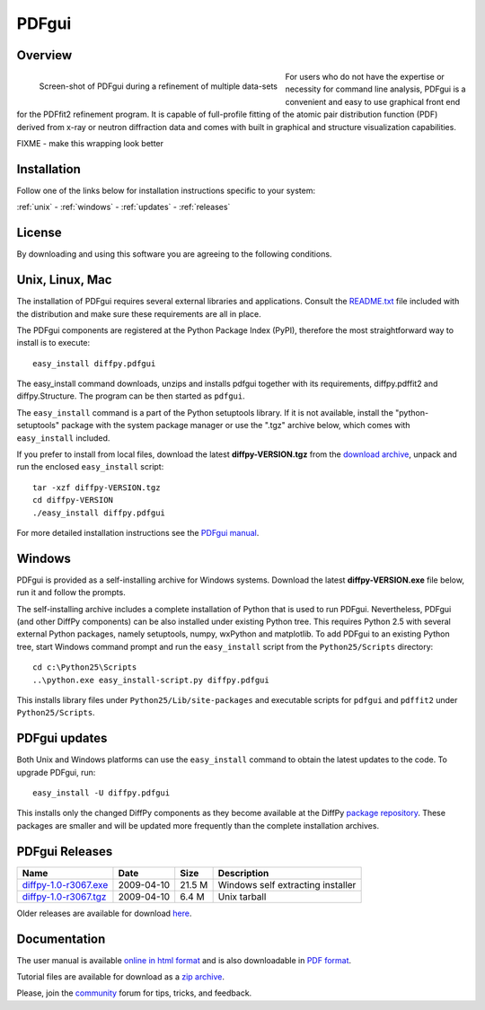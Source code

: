 ######
PDFgui
######

Overview
========


.. figure:: ../images/PDFgui_screenshot_707.png
   :align: left 
   :scale: 40 % 

   Screen-shot of PDFgui during a refinement of multiple data-sets

For users who do not have the expertise or necessity for command line analysis, PDFgui is
a convenient and easy to use graphical front end for the PDFfit2 refinement program. It is 
capable of full-profile fitting of the atomic pair distribution function (PDF) 
derived from x-ray or neutron diffraction data 
and comes with built in graphical and structure visualization capabilities.


FIXME - make this wrapping look better

Installation
============

Follow one of the links below for installation instructions specific to
your system:

:ref:`unix` -
:ref:`windows` -
:ref:`updates` -
:ref:`releases`

License
=======

By downloading and using this software you are agreeing to the following conditions.

  .. include:: PDFgui_LICENSE.txt
    :literal:

.. _unix:

Unix, Linux, Mac
================

The installation of PDFgui requires several external libraries and applications.
Consult the `README.txt <https://github.com/diffpy/diffpy.pdfgui>`_
file included with the distribution and make sure these
requirements are all in place.

The PDFgui components are registered at the Python Package Index (PyPI), therefore
the most straightforward way to install is to execute::

    easy_install diffpy.pdfgui

The easy_install command downloads, unzips and installs pdfgui together with
its requirements,
diffpy.pdffit2 and diffpy.Structure.
The program can be then started as ``pdfgui``.

The ``easy_install`` command is a part of the Python setuptools library. If it is not available,
install the "python-setuptools" package with the system package manager or use the ".tgz" archive
below, which comes with ``easy_install`` included.

If you prefer to install from local files, download the latest **diffpy-VERSION.tgz**
from the `download archive <https://googledrive.com/host/0BwRWQI5RTLvCOW9MbG9nR0JoMjQ/download/>`_,
unpack and run the enclosed ``easy_install`` script::

    tar -xzf diffpy-VERSION.tgz
    cd diffpy-VERSION
    ./easy_install diffpy.pdfgui

For more detailed installation instructions see the `PDFgui manual <../doc/pdfgui/pdfgui.html>`_.

.. _windows:

Windows
========

PDFgui is provided as a self-installing archive for Windows systems. Download the latest
**diffpy-VERSION.exe** file below, run it and follow the prompts.

The self-installing archive includes a complete installation of Python that is used to
run PDFgui. Nevertheless, PDFgui (and other DiffPy components) can be also
installed under existing Python tree. This requires Python 2.5 with several external
Python packages, namely setuptools, numpy, wxPython and matplotlib. To add PDFgui to an
existing Python tree, start Windows command prompt and run the ``easy_install`` script from
the ``Python25/Scripts`` directory::

    cd c:\Python25\Scripts
    ..\python.exe easy_install-script.py diffpy.pdfgui

This installs library files under ``Python25/Lib/site-packages`` and executable scripts for
``pdfgui`` and ``pdffit2`` under ``Python25/Scripts``.

.. _updates:

PDFgui updates
==============

Both Unix and Windows platforms can use the ``easy_install`` command to obtain the latest
updates to the code. To upgrade PDFgui, run::

    easy_install -U diffpy.pdfgui

This installs only the changed DiffPy components as they become available at the DiffPy
`package repository <https://googledrive.com/host/0BwRWQI5RTLvCOW9MbG9nR0JoMjQ/packages/>`_.
These packages are smaller and
will be updated more frequently than the complete installation archives.

.. _releases:

PDFgui Releases
===============


======================== ================== ============ ===================================
Name                     Date               Size         Description
======================== ================== ============ ===================================
`diffpy-1.0-r3067.exe`_	 2009-04-10         21.5 M        Windows self extracting installer
`diffpy-1.0-r3067.tgz`_	 2009-04-10         6.4 M         Unix tarball
======================== ================== ============ ===================================

.. _diffpy-1.0-r3067.exe:
   https://googledrive.com/host/0BwRWQI5RTLvCOW9MbG9nR0JoMjQ/download/diffpy-1.0-r3067.exe
.. _diffpy-1.0-r3067.tgz:
   https://googledrive.com/host/0BwRWQI5RTLvCOW9MbG9nR0JoMjQ/download/diffpy-1.0-r3067.tgz

Older releases are available for download
`here <https://googledrive.com/host/0BwRWQI5RTLvCOW9MbG9nR0JoMjQ/download/>`__.


Documentation
=============

The user manual is available `online in html format <../doc/pdfgui>`__
and is also downloadable in `PDF format <../doc/pdfgui/pdfgui.pdf>`__.

Tutorial files are available for download as a 
`zip archive <../doc/pdfgui/pdfgui-tutorial.zip>`__.

Please, join the `community <../community.html>`_ forum for tips, tricks, and feedback.
